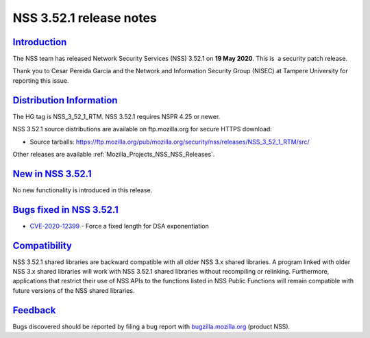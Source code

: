 .. _Mozilla_Projects_NSS_NSS_3_52_1_release_notes:

NSS 3.52.1 release notes
========================

`Introduction <#introduction>`__
--------------------------------

.. container::

   The NSS team has released Network Security Services (NSS) 3.52.1 on **19 May 2020**. This is  a
   security patch release.

   Thank you to Cesar Pereida Garcia and the Network and Information Security Group (NISEC) at
   Tampere University for reporting this issue.

.. _distribution_information:

`Distribution Information <#distribution_information>`__
--------------------------------------------------------

.. container::

   The HG tag is NSS_3_52_1_RTM. NSS 3.52.1 requires NSPR 4.25 or newer.

   NSS 3.52.1 source distributions are available on ftp.mozilla.org for secure HTTPS download:

   -  Source tarballs:
      https://ftp.mozilla.org/pub/mozilla.org/security/nss/releases/NSS_3_52_1_RTM/src/

   Other releases are available :ref:`Mozilla_Projects_NSS_NSS_Releases`.

.. _new_in_nss_3.52.1:

`New in NSS 3.52.1 <#new_in_nss_3.52.1>`__
------------------------------------------

.. container::

   No new functionality is introduced in this release.

.. _bugs_fixed_in_nss_3.52.1:

`Bugs fixed in NSS 3.52.1 <#bugs_fixed_in_nss_3.52.1>`__
--------------------------------------------------------

.. container::

   -  `CVE-2020-12399 <https://bugzilla.mozilla.org/show_bug.cgi?id=CVE-2020-12399>`__ - Force a
      fixed length for DSA exponentiation

`Compatibility <#compatibility>`__
----------------------------------

.. container::

   NSS 3.52.1 shared libraries are backward compatible with all older NSS 3.x shared libraries. A
   program linked with older NSS 3.x shared libraries will work with NSS 3.52.1 shared libraries
   without recompiling or relinking. Furthermore, applications that restrict their use of NSS APIs
   to the functions listed in NSS Public Functions will remain compatible with future versions of
   the NSS shared libraries.

`Feedback <#feedback>`__
------------------------

.. container::

   Bugs discovered should be reported by filing a bug report with
   `bugzilla.mozilla.org <https://bugzilla.mozilla.org/enter_bug.cgi?product=NSS>`__ (product NSS).